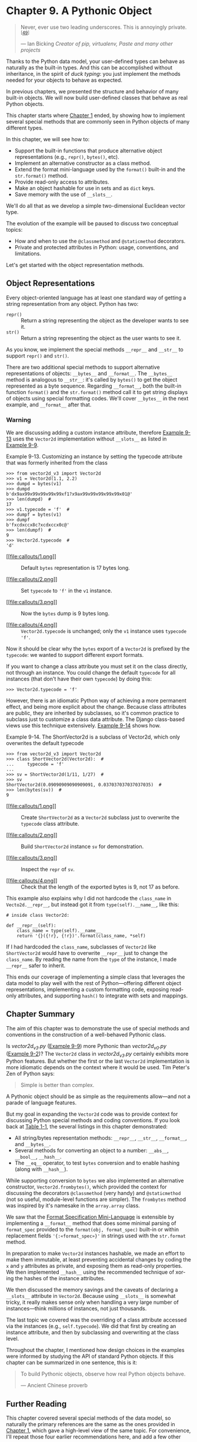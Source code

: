 * Chapter 9. A Pythonic Object

#+BEGIN_QUOTE
  Never, ever use two leading underscores. This is annoyingly private.^{[[[#ftn.id626734][49]]]}

  --- Ian Bicking /Creator of pip, virtualenv, Paste and many other projects/

#+END_QUOTE

Thanks to the Python data model, your user-defined types can behave as naturally as the built-in types. And this can be accomplished without inheritance, in the spirit of /duck typing/: you just implement the methods needed for your objects to behave as expected.

In previous chapters, we presented the structure and behavior of many built-in objects. We will now build user-defined classes that behave as real Python objects.

This chapter starts where [[file:ch01.html][Chapter 1]] ended, by showing how to implement several special methods that are commonly seen in Python objects of many different types.

In this chapter, we will see how to:

- Support the built-in functions that produce alternative object representations (e.g., =repr()=, =bytes()=, etc).
- Implement an alternative constructor as a class method.
- Extend the format mini-language used by the =format()= built-in and the =str.format()= method.
- Provide read-only access to attributes.
- Make an object hashable for use in sets and as =dict= keys.
- Save memory with the use of =__slots__=.

We'll do all that as we develop a simple two-dimensional Euclidean vector type.

The evolution of the example will be paused to discuss two conceptual topics:

- How and when to use the =@classmethod= and =@staticmethod= decorators.
- Private and protected attributes in Python: usage, conventions, and limitations.

Let's get started with the object representation methods.

** Object Representations


Every object-oriented language has at least one standard way of getting a string representation from any object. Python has two:

-  =repr()=  :: Return a string representing the object as the developer wants to see it.
-  =str()=  :: Return a string representing the object as the user wants to see it.

As you know, we implement the special methods =__repr__= and =__str__= to support =repr()= and =str()=.

There are two additional special methods to support alternative representations of objects: =__bytes__= and =__format__=. The =__bytes__= method is analogous to =__str__=: it's called by =bytes()= to get the object represented as a byte sequence. Regarding =__format__=, both the built-in function =format()= and the =str.format()= method call it to get string displays of objects using special formatting codes. We'll cover =__bytes__= in the next example, and =__format__= after that.

*** Warning


We are discussing adding a custom instance attribute, therefore [[file:ch09.html#typecode_instance_demo][Example 9-13]] uses the =Vector2d= implementation without =__slots__= as listed in [[file:ch09.html#ex_vector2d_v3_full][Example 9-9]].



Example 9-13. Customizing an instance by setting the typecode attribute that was formerly inherited from the class

#+BEGIN_EXAMPLE
    >>> from vector2d_v3 import Vector2d
    >>> v1 = Vector2d(1.1, 2.2)
    >>> dumpd = bytes(v1)
    >>> dumpd
    b'dx9ax99x99x99x99x99xf1?x9ax99x99x99x99x99x01@'
    >>> len(dumpd)  # 
    17
    >>> v1.typecode = 'f'  # 
    >>> dumpf = bytes(v1)
    >>> dumpf
    b'fxcdxccx8c?xcdxccx0c@'
    >>> len(dumpf)  # 
    9
    >>> Vector2d.typecode  # 
    'd'
#+END_EXAMPLE

- [[#CO107-1][[[file:callouts/1.png]]]]  :: Default =bytes= representation is 17 bytes long.

- [[#CO107-2][[[file:callouts/2.png]]]]  :: Set =typecode= to ='f'= in the =v1= instance.

- [[#CO107-3][[[file:callouts/3.png]]]]  :: Now the =bytes= dump is 9 bytes long.

- [[#CO107-4][[[file:callouts/4.png]]]]  :: =Vector2d.typecode= is unchanged; only the =v1= instance uses =typecode= ='f'=.

Now it should be clear why the =bytes= export of a =Vector2d= is prefixed by the =typecode=: we wanted to support different export formats.

If you want to change a class attribute you must set it on the class directly, not through an instance. You could change the default =typecode= for all instances (that don't have their own =typecode=) by doing this:

#+BEGIN_EXAMPLE
    >>> Vector2d.typecode = 'f'
#+END_EXAMPLE

However, there is an idiomatic Python way of achieving a more permanent effect, and being more explicit about the change. Because class attributes are public, they are inherited by subclasses, so it's common practice to subclass just to customize a class data attribute. The Django class-based views use this technique extensively. [[file:ch09.html#typecode_subclass_demo][Example 9-14]] shows how.



Example 9-14. The ShortVector2d is a subclass of Vector2d, which only overwrites the default typecode

#+BEGIN_EXAMPLE
    >>> from vector2d_v3 import Vector2d
    >>> class ShortVector2d(Vector2d):  # 
    ...     typecode = 'f'
    ...
    >>> sv = ShortVector2d(1/11, 1/27)  # 
    >>> sv
    ShortVector2d(0.09090909090909091, 0.037037037037037035)  # 
    >>> len(bytes(sv))  # 
    9
#+END_EXAMPLE

- [[#CO108-1][[[file:callouts/1.png]]]]  :: Create =ShortVector2d= as a =Vector2d= subclass just to overwrite the =typecode= class attribute.

- [[#CO108-2][[[file:callouts/2.png]]]]  :: Build =ShortVector2d= instance =sv= for demonstration.

- [[#CO108-3][[[file:callouts/3.png]]]]  :: Inspect the =repr= of =sv=.

- [[#CO108-4][[[file:callouts/4.png]]]]  :: Check that the length of the exported bytes is 9, not 17 as before.

This example also explains why I did not hardcode the =class_name= in =Vecto2d.__repr__=, but instead got it from =type(self).__name__=, like this:

#+BEGIN_EXAMPLE
        # inside class Vector2d:

        def __repr__(self):
            class_name = type(self).__name__
            return '{}({!r}, {!r})'.format(class_name, *self)
#+END_EXAMPLE

If I had hardcoded the =class_name=, subclasses of =Vector2d= like =ShortVector2d= would have to overwrite =__repr__= just to change the =class_name=. By reading the name from the =type= of the instance, I made =__repr__= safer to inherit.

This ends our coverage of implementing a simple class that leverages the data model to play well with the rest of Python---offering different object representations, implementing a custom formatting code, exposing read-only attributes, and supporting =hash()= to integrate with sets and mappings.

** Chapter Summary


The aim of this chapter was to demonstrate the use of special methods and conventions in the construction of a well-behaved Pythonic class.

Is /vector2d_v3.py/ ([[file:ch09.html#ex_vector2d_v3_full][Example 9-9]]) more Pythonic than /vector2d_v0.py/ ([[file:ch09.html#ex_vector2d_v0][Example 9-2]])? The =Vector2d= class in /vector2d_v3.py/ certainly exhibits more Python features. But whether the first or the last =Vector2d= implementation is more idiomatic depends on the context where it would be used. Tim Peter's Zen of Python says:

#+BEGIN_QUOTE
  Simple is better than complex.
#+END_QUOTE

A Pythonic object should be as simple as the requirements allow---and not a parade of language features.

But my goal in expanding the =Vector2d= code was to provide context for discussing Python special methods and coding conventions. If you look back at [[file:ch01.html#special_names_tbl][Table 1-1]], the several listings in this chapter demonstrated:

- All string/bytes representation methods: =__repr__=, =__str__=, =__format__=, and =__bytes__=.
- Several methods for converting an object to a number: =__abs__=, =__bool__=, =__hash__=.
- The =__eq__= operator, to test =bytes= conversion and to enable hashing (along with =__hash__=).

While supporting conversion to =bytes= we also implemented an alternative constructor, =Vector2d.frombytes()=, which provided the context for discussing the decorators =@classmethod= (very handy) and =@staticmethod= (not so useful, module-level functions are simpler). The =frombytes= method was inspired by it's namesake in the =array.array= class.

We saw that the [[https://docs.python.org/3/library/string.html#formatspec][Format Specification Mini-Language]] is extensible by implementing a =__format__= method that does some minimal parsing of =format_spec= provided to the =format(obj, format_spec)= built-in or within replacement fields ='{:«format_spec»}'= in strings used with the =str.format= method.

In preparation to make =Vector2d= instances hashable, we made an effort to make them immutable, at least preventing accidental changes by coding the =x= and =y= attributes as private, and exposing them as read-only properties. We then implemented =__hash__= using the recommended technique of xor-ing the hashes of the instance attributes.

We then discussed the memory savings and the caveats of declaring a =__slots__= attribute in =Vector2d=. Because using =__slots__= is somewhat tricky, it really makes sense only when handling a very large number of instances---think millions of instances, not just thousands.

The last topic we covered was the overriding of a class attribute accessed via the instances (e.g., =self.typecode=). We did that first by creating an instance attribute, and then by subclassing and overwriting at the class level.

Throughout the chapter, I mentioned how design choices in the examples were informed by studying the API of standard Python objects. If this chapter can be summarized in one sentence, this is it:

#+BEGIN_QUOTE
  To build Pythonic objects, observe how real Python objects behave.

  --- Ancient Chinese proverb

#+END_QUOTE

** Further Reading


This chapter covered several special methods of the data model, so naturally the primary references are the same as the ones provided in [[file:ch01.html][Chapter 1]], which gave a high-level view of the same topic. For convenience, I'll repeat those four earlier recommendations here, and add a few other ones:

-  [[http://bit.ly/1GsZwss][“Data Model” chapter]] of The Python Language Reference  :: Most of the methods we used in this chapter are documented in [[http://bit.ly/1Vma6b2][“3.3.1. Basic customization”]].
-  /[[http://shop.oreilly.com/product/9780596100469.do][Python in a Nutshell, 2nd Edition]]/, by Alex Martelli  :: Excellent coverage of the data model, even if only Python 2.5 is covered (in the second edition). The fundamental concepts are all the same and most of the Data Model APIs haven't changed at all since Python 2.2, when built-in types and user-defined classes became more compatible.
-  /[[http://shop.oreilly.com/product/0636920027072.do][Python Cookbook, 3rd Edition]]/, by David Beazley and Brian K. Jones  :: Very modern coding practices demonstrated through recipes. Chapter 8, “Classes and Objects” in particular has several solutions related to discussions in this chapter.
-  /Python Essential Reference, 4th Edition/, by David Beazley  :: Covers the data model in detail in the context of Python 2.6 and Python 3.

In this chapter, we covered every special method related to object representation, except =__index__=. It's used to coerce an object to an integer index in the specific context of sequence slicing, and was created to solve a need in NumPy. In practice, you and I are not likely to need to implement =__index__= unless we decide to write a new numeric data type, and we want it to be usable as arguments to =__getitem__=. If you are curious about it, A.M. Kuchling's [[https://docs.python.org/2.5/whatsnew/pep-357.html][What's New in Python 2.5]] has a short explanation, and [[https://www.python.org/dev/peps/pep-0357/][PEP 357 --- Allowing Any Object to be Used for Slicing]] details the need for =__index__=, from the perspective of an implementor of a C-extension, Travis Oliphant, the lead author of NumPy.

An early realization of the need for distinct string representations for objects appeared in Smalltalk. The 1996 article [[http://bit.ly/1IIKX6t][“How to Display an Object as a String: printString and displayString”]] by Bobby Woolf discusses the implementation of the =printString= and =displayString= methods in that language. From that article, I borrowed the pithy descriptions “the way the developer wants to see it” and “the way the user wants to see it” when defining =repr()= and =str()= in [[file:ch09.html#object_repr_sec][Object Representations]].



Soapbox

*Properties Help Reduce Upfront Costs*

In the initial versions of =Vector2d=, the =x= and =y= attributes were public, as are all Python instance and class attributes by default. Naturally, users of vectors need to be able to access its components. Although our vectors are iterable and can be unpacked into a pair of variables, it's also desirable to be able to write =my_vector.x= and =my_vector.y= to get each component.

When we felt the need to avoid accidental updates to the =x= and =y= attributes, we implemented properties, but nothing changed elsewhere in the code and in the public interface of =Vector2d=, as verified by the doctests. We are still able to access =my_vector.x= and =my_vector.y=.

This shows that we can always start our classes in the simplest possible way, with public attributes, because when (or if) we later need to impose more control with getters and setters, these can be implemented through properties without changing any of the code that already interacts with our objects through the names (e.g., =x= and =y=) that were initially simple public attributes.

This approach is the opposite of that encouraged by the Java language: a Java programmer cannot start with simple public attributes and only later, if needed, implement properties, because they don't exist in the language. Therefore, writing getters and setters is the norm in Java---even when those methods do nothing useful---because the API cannot evolve from simple public attributes to getters and setters without breaking all code that uses those attributes.

In addition, as our technical reviewer Alex Martelli points out, typing getter/setter calls everywhere is goofy. You have to write stuff like:

#+BEGIN_EXAMPLE
    ---
    >>> my_object.set_foo(my_object.get_foo() + 1)
    ---
#+END_EXAMPLE

Just to do this:

#+BEGIN_EXAMPLE
    ---
    >>> my_object.foo += 1
    ---
#+END_EXAMPLE

Ward Cunningham, inventor of the wiki and an Extreme Programming pioneer, recommends asking “What's the simplest thing that could possibly work?” The idea is to focus on the goal.^{[[[#ftn.id923698][59]]]} Implementing setters and getters up front is a distraction from the goal. In Python, we can simply use public attributes knowing we can change them to properties later, if the need arises.

*Safety Versus Security in Private Attributes*

#+BEGIN_QUOTE
  Perl doesn't have an infatuation with enforced privacy. It would prefer that you stayed out of its living room because you weren't invited, not because it has a shotgun.

  --- Larry Wall /Creator of Perl/

#+END_QUOTE

Python and Perl are polar opposites in many regards, but Larry and Guido seem to agree on object privacy.

Having taught Python to many Java programmers over the years, I've found a lot of them put too much faith in the privacy guarantees that Java offers. As it turns out, the Java =private= and =protected= modifiers normally provide protection against accidents only (i.e., safety). They can only guarantee security against malicious intent if the application is deployed with a security manager, and that seldom happens in practice, even in corporate settings.

To prove my point, I like to show this Java class ([[file:ch09.html#ex_java_confidential_class][Example 9-15]]).



Example 9-15. Confidential.java: a Java class with a private field named secret

#+BEGIN_EXAMPLE
    public class Confidential {

        private String secret = "";

        public Confidential(String text) {
            secret = text.toUpperCase();
        }
    }
#+END_EXAMPLE

In [[file:ch09.html#ex_java_confidential_class][Example 9-15]], I store the =text= in the =secret= field after converting it to uppercase, just to make it obvious that whatever is in that field will be in all caps.

The actual demonstration consists of running /expose.py/ with Jython. That script uses introspection (“reflection” in Java parlance) to get the value of a private field. The code is in [[file:ch09.html#ex_expose_py][Example 9-16]].



Example 9-16. expose.py: Jython code to read the content of a private field in another class

#+BEGIN_EXAMPLE
    import Confidential

    message = Confidential('top secret text')
    secret_field = Confidential.getDeclaredField('secret')
    secret_field.setAccessible(True)  # break the lock!
    print 'message.secret =', secret_field.get(message)
#+END_EXAMPLE

If you run [[file:ch09.html#ex_expose_py][Example 9-16]], this is what you get:

#+BEGIN_EXAMPLE
    $ jython expose.py
    message.secret = TOP SECRET TEXT
#+END_EXAMPLE

The string ='TOP SECRET TEXT'= was read from the =secret= private field of the =Confidential= class.

There is no black magic here: /expose.py/ uses the Java reflection API to get a reference to the private field named ='secret'=, and then calls ='secret_field.setAccessible(True)'= to make it readable. The same thing can be done with Java code, of course (but it takes more than three times as many lines to do it; see the file /Expose.java/ in the [[https://github.com/fluentpython/example-code][/Fluent Python/ code repository]]).

The crucial call =.setAccessible(True)= will fail only if the Jython script or the Java main program (e.g., =Expose.class=) is running under the supervision of a [[http://bit.ly/1IIMdqd][SecurityManager]]. But in the real world, Java applications are rarely deployed with a SecurityManager---except for Java applets (remember those?).

My point is: in Java too, access control modifiers are mostly about safety and not security, at least in practice. So relax and enjoy the power Python gives you. Use it responsibly.



--------------


^{[[[#id626734][49]]]} From the [[http://pythonpaste.org/StyleGuide.html][Paste Style Guide]].


^{[[[#id713703][50]]]} I used =eval= to clone the object here just to make a point about =repr=; to clone an instance, the =copy.copy= function is safer and faster.


^{[[[#id800684][51]]]} This line could also be written as =yield self.x; yield.self.y=. I have a lot more to say about the =__iter__= special method, generator expressions, and the =yield= keyword in [[file:ch14.html][Chapter 14]].


^{[[[#id1006766][52]]]} We had a brief introduction to =memoryview=, explaining its =.cast= method in [[file:ch02.html#memoryview_sec][Memory Views]].


^{[[[#id685029][53]]]} Leonardo Rochael, one of the technical reviewers of this book disagrees with my low opinion of =staticmethod=, and recommends the blog post [[http://bit.ly/1FSFTW6][“The Definitive Guide on How to Use Static, Class or Abstract Methods in Python”]] by Julien Danjou as a counter-argument. Danjou's post is very good; I do recommend it. But it wasn't enough to change my mind about =staticmethod=. You'll have to decide for yourself.


^{[[[#id911094][54]]]} This is not how Ian Bicking would do it; recall the quote at the start of the chapter. The pros and cons of private attributes are the subject of the upcoming [[file:ch09.html#private_protected_sec][Private and “Protected” Attributes in Python]].


^{[[[#id877038][55]]]} From the [[http://pythonpaste.org/StyleGuide.html][Paste Style Guide]].


^{[[[#id493754][56]]]} In modules, a single =_= in front of a top-level name does have an effect: if you write =from mymod import *= the names with a =_= prefix are not imported from =mymod=. However, you can still write =from mymod import _privatefunc=. This is explained in the [[http://bit.ly/1Gt95rp][Python Tutorial, section 6.1. More on Modules]].


^{[[[#id514392][57]]]} One example is in the [[http://bit.ly/1Gt9cDg][gettext module docs]].


^{[[[#id898908][58]]]} If this state of affairs depresses you, and makes you wish Python was more like Java in this regard, don't read my discussion of the relative strength of the Java =private= modifier in [[file:ch09.html#pythonic_soapbox][Soapbox]].


^{[[[#id923698][59]]]} See [[http://www.artima.com/intv/simplest3.html][“Simplest Thing that Could Possibly Work: A Conversation with Ward Cunningham, Part V”]].


one of the technical reviewers of this book disagrees with my low opinion of =staticmethod=, and recommends the blog post [[http://bit.ly/1FSFTW6][“The Definitive Guide on How to Use Static, Class or Abstract Methods in Python”]] by Julien Danjou as a counter-argument. Danjou's post is very good; I do recommend it. But it wasn't enough to change my mind about =staticmethod=. You'll have to decide for yourself.


^{[[[#id911094][54]]]} This is not how Ian Bicking would do it; recall the quote at the start of the chapter. The pros and cons of private attributes are the subject of the upcoming [[file:ch09.html#private_protected_sec][Private and “Protected” Attributes in Python]].


^{[[[#id877038][55]]]} From the [[http://pythonpaste.org/StyleGuide.html][Paste Style Guide]].


^{[[[#id493754][56]]]} In modules, a single =_= in front of a top-level name does have an effect: if you write =from mymod import *= the names with a =_= prefix are not imported from =mymod=. However, you can still write =from mymod import _privatefunc=. This is explained in the [[http://bit.ly/1Gt95rp][Python Tutorial, section 6.1. More on Modules]].


^{[[[#id514392][57]]]} One example is in the [[http://bit.ly/1Gt9cDg][gettext module docs]].


^{[[[#id898908][58]]]} If this state of affairs depresses you, and makes you wish Python was more like Java in this regard, don't read my discussion of the relative strength of the Java =private= modifier in [[file:ch09.html#pythonic_soapbox][Soapbox]].


^{[[[#id923698][59]]]} See [[http://www.artima.com/intv/simplest3.html][“Simplest Thing that Could Possibly Work: A Conversation with Ward Cunningham, Part V”]].


“Simplest Thing that Could Possibly Work: A Conversation with Ward Cunningham, Part V”]].


 the code to suggest that changing a =Vector2d= is forbidden. This is the behavior we want:

#+BEGIN_EXAMPLE
    >>> v1.x, v1.y
    (3.0, 4.0)
    >>> v1.x = 7
    Traceback (most recent call last):
      ...
    AttributeError: can't set attribute
#+END_EXAMPLE

We'll do that by making the =x= and =y= components read-only properties in [[file:ch09.html#ex_vector2d_v3][Example 9-7]].



Example 9-7. vector2d_v3.py: only the changes needed to make Vector2d immutable are shown here; see full listing in [[file:ch09.html#ex_vector2d_v3_full][Example 9-9]]

#+BEGIN_EXAMPLE
    class Vector2d:
        typecode = 'd'

        def __init__(self, x, y):
            self.__x = float(x)   
            self.__y = float(y)

        @property   
        def x(self):   
            return self.__x   

        @property   
        def y(self):
            return self.__y

        def __iter__(self):
            return (i for i in (self.x, self.y))   

        # remaining methods follow (omitted in book listing)
#+END_EXAMPLE

- [[#CO106-1][[[file:callouts/1.png]]]]  :: Use exactly two leading underscores (with zero or one trailing underscore) to make an attribute private.^{[[[#ftn.id911094][54]]]}

- [[#CO106-2][[[file:callouts/2.png]]]]  :: The =@property= decorator marks the getter method of a property.

- [[#CO106-3][[[file:callouts/3.png]]]]  :: The getter method is named after the public property it exposes: =x=.

- [[#CO106-4][[[file:callouts/4.png]]]]  :: Just return =self.__x=.

- [[#CO106-5][[[file:callouts/5.png]]]]  :: Repeat same formula for =y= property.

- [[#CO106-6][[[file:callouts/6.png]]]]  :: Every method that just reads the =x=, =y= components can stay as they were, reading the public properties via =self.x= and =self.y= instead of the private attribute, so this listing omits the rest of the code for the class.

*** Note
    :PROPERTIES:
    :CUSTOM_ID: note-1
    :CLASS: title
    :END:

=Vector.x= and =Vector.y= are examples of read-only properties. Read/write properties will be covered in [[file:ch19.html][Chapter 19]], where we dive deeper into the =@property=.

Now that our vectors are reasonably immutable, we can implement the =__hash__= method. It should return an =int= and ideally take into account the hashes of the object attributes that are also used in the =__eq__= method, because objects that compare equal should have the same hash. The =__hash__= special method [[https://docs.python.org/3/reference/datamodel.html][documentation]] suggests using the bitwise XOR operator (=^=) to mix the hashes of the components, so that's what we do. The code for our =Vector2d.__hash__= method is really simple, as shown in [[file:ch09.html#ex_vector2d_v3_hash][Example 9-8]].



Example 9-8. vector2d_v3.py: implementation of /hash/

#+BEGIN_EXAMPLE
        # inside class Vector2d:

        def __hash__(self):
            return hash(self.x) ^ hash(self.y)
#+END_EXAMPLE

With the addition of the =__hash__= method, we now have hashable vectors:

#+BEGIN_EXAMPLE
    >>> v1 = Vector2d(3, 4)
    >>> v2 = Vector2d(3.1, 4.2)
    >>> hash(v1), hash(v2)
    (7, 384307168202284039)
    >>> set([v1, v2])
    {Vector2d(3.1, 4.2), Vector2d(3.0, 4.0)}
#+END_EXAMPLE

*** Tip
    :PROPERTIES:
    :CUSTOM_ID: tip-2
    :CLASS: title
    :END:

It's not strictly necessary to implement properties or otherwise protect the instance attributes to create a hashable type. Implementing =__hash__= and =__eq__= correctly is all it takes. But the hash value of an instance is never supposed to change, so this provides an excellent opportunity to talk about read-only properties.

If you are creating a type that has a sensible scalar numeric value, you may also implement the =__int__= and =__float__= methods, invoked by the =int()= and =float()= constructors---which are used for type coercion in some contexts. There's also a =__complex__= method to support the =complex()= built-in constructor. Perhaps =Vector2d= should provide =__complex__=, but I'll leave that as an exercise for you.

We have been working on =Vector2d= for a while, showing just snippets, so [[file:ch09.html#ex_vector2d_v3_full][Example 9-9]] is a consolidated, full listing of /vector2d_v3.py/, including all the doctests I used when developing it.



Example 9-9. vector2d_v3.py: the full monty

#+BEGIN_EXAMPLE
    """
    A two-dimensional vector class

        >>> v1 = Vector2d(3, 4)
        >>> print(v1.x, v1.y)
        3.0 4.0
        >>> x, y = v1
        >>> x, y
        (3.0, 4.0)
        >>> v1
        Vector2d(3.0, 4.0)
        >>> v1_clone = eval(repr(v1))
        >>> v1 == v1_clone
        True
        >>> print(v1)
        (3.0, 4.0)
        >>> octets = bytes(v1)
        >>> octets
        b'dx00x00x00x00x00x00x08@x00x00x00x00x00x00x10@'
        >>> abs(v1)
        5.0
        >>> bool(v1), bool(Vector2d(0, 0))
        (True, False)


    Test of ``.frombytes()`` class method:

        >>> v1_clone = Vector2d.frombytes(bytes(v1))
        >>> v1_clone
        Vector2d(3.0, 4.0)
        >>> v1 == v1_clone
        True


    Tests of ``format()`` with Cartesian coordinates:

        >>> format(v1)
        '(3.0, 4.0)'
        >>> format(v1, '.2f')
        '(3.00, 4.00)'
        >>> format(v1, '.3e')
        '(3.000e+00, 4.000e+00)'


    Tests of the ``angle`` method::

        >>> Vector2d(0, 0).angle()
        0.0
        >>> Vector2d(1, 0).angle()
        0.0
        >>> epsilon = 10**-8
        >>> abs(Vector2d(0, 1).angle() - math.pi/2) < epsilon
        True
        >>> abs(Vector2d(1, 1).angle() - math.pi/4) < epsilon
        True


    Tests of ``format()`` with polar coordinates:

        >>> format(Vector2d(1, 1), 'p')  # doctest:+ELLIPSIS
        '<1.414213..., 0.785398...>'
        >>> format(Vector2d(1, 1), '.3ep')
        '<1.414e+00, 7.854e-01>'
        >>> format(Vector2d(1, 1), '0.5fp')
        '<1.41421, 0.78540>'


    Tests of `x` and `y` read-only properties:

        >>> v1.x, v1.y
        (3.0, 4.0)
        >>> v1.x = 123
        Traceback (most recent call last):
          ...
        AttributeError: can't set attribute


    Tests of hashing:

        >>> v1 = Vector2d(3, 4)
        >>> v2 = Vector2d(3.1, 4.2)
        >>> hash(v1), hash(v2)
        (7, 384307168202284039)
        >>> len(set([v1, v2]))
        2

    """

    from array import array
    import math

    class Vector2d:
        typecode = 'd'

        def __init__(self, x, y):
            self.__x = float(x)
            self.__y = float(y)

        @property
        def x(self):
            return self.__x

        @property
        def y(self):
            return self.__y

        def __iter__(self):
            return (i for i in (self.x, self.y))

        def __repr__(self):
            class_name = type(self).__name__
            return '{}({!r}, {!r})'.format(class_name, *self)

        def __str__(self):
            return str(tuple(self))

        def __bytes__(self):
            return (bytes([ord(self.typecode)]) +
                    bytes(array(self.typecode, self)))

        def __eq__(self, other):
            return tuple(self) == tuple(other)

        def __hash__(self):
            return hash(self.x) ^ hash(self.y)

        def __abs__(self):
            return math.hypot(self.x, self.y)

        def __bool__(self):
            return bool(abs(self))

        def angle(self):
            return math.atan2(self.y, self.x)

        def __format__(self, fmt_spec=''):
            if fmt_spec.endswith('p'):
                fmt_spec = fmt_spec[:-1]
                coords = (abs(self), self.angle())
                outer_fmt = '<{}, {}>'
            else:
                coords = self
                outer_fmt = '({}, {})'
            components = (format(c, fmt_spec) for c in coords)
            return outer_fmt.format(*components)

        @classmethod
        def frombytes(cls, octets):
            typecode = chr(octets[0])
            memv = memoryview(octets[1:]).cast(typecode)
            return cls(*memv)
#+END_EXAMPLE

To recap, in this and the previous sections, we saw some essential special methods that you may want to implement to have a full-fledged object. Of course, it is a bad idea to implement all of these methods if your application has no real use for them. Customers don't care if your objects are “Pythonic” or not.

As coded in [[file:ch09.html#ex_vector2d_v3_full][Example 9-9]], =Vector2d= is a didactic example with a laundry list of special methods related to object representation, not a template for every user-defined class.

In the next section, we'll take a break from =Vector2d= to discuss the design and drawbacks of the private attribute mechanism in Python---the double-underscore prefix in =self.__x=.

** Private and “Protected” Attributes in Python


In Python, there is no way to create private variables like there is with the =private= modifier in Java. What we have in Python is a simple mechanism to prevent accidental overwriting of a “private” attribute in a subclass.

Consider this scenario: someone wrote a class named =Dog= that uses a =mood= instance attribute internally, without exposing it. You need to subclass =Dog= as =Beagle=. If you create your own =mood= instance attribute without being aware of the name clash, you will clobber the =mood= attribute used by the methods inherited from =Dog=. This would be a pain to debug.

To prevent this, if you name an instance attribute in the form =__mood= (two leading underscores and zero or at most one trailing underscore), Python stores the name in the instance =__dict__= prefixed with a leading underscore and the class name, so in the =Dog= class, =__mood= becomes =_Dog__mood=, and in =Beagle= it's =_Beagle__mood=. This language feature goes by the lovely name of /name mangling/.

[[file:ch09.html#name_mangling_ex][Example 9-10]] shows the result in the =Vector2d= class from [[file:ch09.html#ex_vector2d_v3][Example 9-7]].



Example 9-10. Private attribute names are “mangled” by prefixing the _ and the class name

#+BEGIN_EXAMPLE
    >>> v1 = Vector2d(3, 4)
    >>> v1.__dict__
    {'_Vector2d__y': 4.0, '_Vector2d__x': 3.0}
    >>> v1._Vector2d__x
    3.0
#+END_EXAMPLE

Name mangling is about safety, not security: it's designed to prevent accidental access and not intentional wrongdoing ([[file:ch09.html#safety_fig][Figure 9-1]] illustrates another safety device).



[[file:images/flup_0901.png.jpg]]

Figure 9-1. A cover on a switch is a /safety/ device, not a /security/ one: it prevents accidental activation, not malicious use

Anyone who knows how private names are mangled can read the private attribute directly, as the last line of [[file:ch09.html#name_mangling_ex][Example 9-10]] shows---that's actually useful for debugging and serialization. They can also directly assign a value to a private component of a =Vector2d= by simply writing =v1._Vector__x = 7=. But if you are doing that in production code, you can't complain if something blows up.

The name mangling functionality is not loved by all Pythonistas, and neither is the skewed look of names written as =self.__x=. Some prefer to avoid this syntax and use just one underscore prefix to “protect” attributes by convention (e.g., =self._x=). Critics of the automatic double-underscore mangling suggest that concerns about accidental attribute clobbering should be addressed by naming conventions. This is the full quote from the prolific Ian Bicking, cited at the beginning of this chapter:

#+BEGIN_QUOTE
  Never, ever use two leading underscores. This is annoyingly private. If name clashes are a concern, use explicit name mangling instead (e.g., =_MyThing_blahblah=). This is essentially the same thing as double-underscore, only it's transparent where double underscore obscures.^{[[[#ftn.id877038][55]]]}
#+END_QUOTE

The single underscore prefix has no special meaning to the Python interpreter when used in attribute names, but it's a very strong convention among Python programmers that you should not access such attributes from outside the class.^{[[[#ftn.id493754][56]]]} It's easy to respect the privacy of an object that marks its attributes with a single =_=, just as it's easy respect the convention that variables in =ALL_CAPS= should be treated as constants.

Attributes with a single =_= prefix are called “protected” in some corners of the Python documentation.^{[[[#ftn.id514392][57]]]} The practice of “protecting” attributes by convention with the form =self._x= is widespread, but calling that a “protected” attribute is not so common. Some even call that a “private” attribute.

To conclude: the =Vector2d= components are “private” and our =Vector2d= instances are “immutable”---with scare quotes---because there is no way to make them really private and immutable.^{[[[#ftn.id898908][58]]]}

We'll now come back to our =Vector2d= class. In this final section, we cover a special attribute (not a method) that affects the internal storage of an object, with potentially huge impact on the use of memory but little effect on its public interface: =__slots__=.

** Saving Space with the __slots__ Class Attribute


By default, Python stores instance attributes in a per-instance =dict= named =__dict__=. As we saw in [[file:ch03.html#consequences-dict-internals][Practical Consequences of How dict Works]], dictionaries have a significant memory overhead because of the underlying hash table used to provide fast access. If you are dealing with millions of instances with few attributes, the =__slots__= class attribute can save a lot of memory, by letting the interpreter store the instance attributes in a =tuple= instead of a =dict=.

*** Warning
    :PROPERTIES:
    :CUSTOM_ID: warning-2
    :CLASS: title
    :END:

A =__slots__= attribute inherited from a superclass has no effect. Python only takes into account =__slots__= attributes defined in each class individually.

To define =__slots__=, you create a class attribute with that name and assign it an iterable of =str= with identifiers for the instance attributes. I like to use a =tuple= for that, because it conveys the message that the =__slots__= definition cannot change. See [[file:ch09.html#ex_vector2d_v3_slots][Example 9-11]].



Example 9-11. vector2d_v3_slots.py: the /slots/ attribute is the only addition to Vector2d

#+BEGIN_EXAMPLE
    class Vector2d:
        __slots__ = ('__x', '__y')

        typecode = 'd'

        # methods follow (omitted in book listing)
#+END_EXAMPLE

By defining =__slots__= in the class, you are telling the interpreter: “These are all the instance attributes in this class.” Python then stores them in a tuple-like structure in each instance, avoiding the memory overhead of the per-instance =__dict__=. This can make a huge difference in memory usage if your have millions of instances active at the same time.

*** Tip
    :PROPERTIES:
    :CUSTOM_ID: tip-3
    :CLASS: title
    :END:

If you are handling millions of objects with numeric data, you should really be using NumPy arrays (see [[file:ch02.html#numpy_sec][NumPy and SciPy]]), which are not only memory-efficient but have highly optimized functions for numeric processing, many of which operate on the entire array at once. I designed the =Vector2d= class just to provide context when discussing special methods, because I try to avoid vague =foo= and =bar= examples when I can.

[[file:ch09.html#mem_test_demo][Example 9-12]] shows two runs of a script that simply builds a =list=, using a list comprehension, with 10,000,000 instances of =Vector2d=. The /mem_test.py/ script takes the name of a module with a =Vector2d= class variant as command-line argument. In the first run, I am using =vector2d_v3.Vector2d= (from [[file:ch09.html#ex_vector2d_v3][Example 9-7]]); in the second run, the =__slots__= version of =vector2d_v3_slots.Vector2d= is used.



Example 9-12. mem_test.py creates 10 million Vector2d instances using the class defined in the named module (e.g., vector2d_v3.py)

#+BEGIN_EXAMPLE
    $ time python3 mem_test.py vector2d_v3.py
    Selected Vector2d type: vector2d_v3.Vector2d
    Creating 10,000,000 Vector2d instances
    Initial RAM usage:      5,623,808
      Final RAM usage:  1,558,482,944

    real  0m16.721s
    user  0m15.568s
    sys 0m1.149s
    $ time python3 mem_test.py vector2d_v3_slots.py
    Selected Vector2d type: vector2d_v3_slots.Vector2d
    Creating 10,000,000 Vector2d instances
    Initial RAM usage:      5,718,016
      Final RAM usage:    655,466,496

    real  0m13.605s
    user  0m13.163s
    sys 0m0.434s
#+END_EXAMPLE

As [[file:ch09.html#mem_test_demo][Example 9-12]] reveals, the RAM footprint of the script grows to 1.5 GB when instance =__dict__= is used in each of the 10 million =Vector2d= instances, but that is reduced to 655 MB when =Vector2d= has a =__slots__= attribute. The =__slots__= version is also faster. The /mem_test.py/ script in this test basically deals with loading a module, checking memory usage, and formatting results. The code is not really relevant here so it's in [[file:apa.html][Appendix A]], [[file:apa.html#support_memtest][Example A-4]].

*** Warning
    :PROPERTIES:
    :CUSTOM_ID: warning-3
    :CLASS: title
    :END:

When =__slots__= is specified in a class, its instances will not be allowed to have any other attributes apart from those named in =__slots__=. This is really a side effect, and not the reason why =__slots__= exists. It's considered bad form to use =__slots__= just to prevent users of your class from creating new attributes in the instances if they want to. =__slots__= should used for optimization, not for programmer restraint.

It may be possible, however, to “save memory and eat it too”: if you add the ='__dict__'= name to the =__slots__= list, your instances will keep attributes named in =__slots__= in the per-instance tuple, but will also support dynamically created attributes, which will be stored in the usual =__dict__=. Of course, having ='__dict__'= in =__slots__= may entirely defeat its purpose, depending on the number of static and dynamic attributes in each instance and how they are used. Careless optimization is even worse than premature optimization.

There is another special per-instance attribute that you may want to keep: the =__weakref__= attribute is necessary for an object to support weak references (covered in [[file:ch08.html#weakref_sec][Weak References]]). That attribute is present by default in instances of user-defined classes. However, if the class defines =__slots__=, and you need the instances to be targets of weak references, then you need to include ='__weakref__'= among the attributes named in =__slots__=.

To summarize, =__slots__= has some caveats and should not be abused just for the sake of limiting what attributes can be assigned by users. It is mostly useful when working with tabular data such as database records where the schema is fixed by definition and the datasets may be very large. However, if you do this kind of work often, you must check out not only [[http://www.numpy.org][NumPy]], but also [[http://pandas.pydata.org][the pandas data analysis library]], which can handle nonnumeric data and import/export to many different tabular data formats.

*** The Problems with __slots__
    :PROPERTIES:
    :CUSTOM_ID: problems_with_slots
    :CLASS: title
    :END:

To summarize, =__slots__= may provide significant memory savings if properly used, but there are a few caveats:

- You must remember to redeclare =__slots__= in each subclass, because the inherited attribute is ignored by the interpreter.
- Instances will only be able to have the attributes listed in =__slots__=, unless you include ='__dict__'= in =__slots__= (but doing so may negate the memory savings).
- Instances cannot be targets of weak references unless you remember to include ='__weakref__'= in =__slots__=.

If your program is not handling millions of instances, it's probably not worth the trouble of creating a somewhat unusual and tricky class whose instances may not accept dynamic attributes or may not support weak references. Like any optimization, =__slots__= should be used only if justified by a present need and when its benefit is proven by careful profiling.

The last topic in this chapter has to do with overriding a class attribute in instances and subclasses.

** Overriding Class Attributes


A distinctive feature of Python is how class attributes can be used as default values for instance attributes. In =Vector2d= there is the =typecode= class attribute. It's used twice in the =__bytes__= method, but we read it as =self.typecode= by design. Because =Vector2d= instances are created without a =typecode= attribute of their own, =self.typecode= will get the =Vector2d.typecode= class attribute by default.

But if you write to an instance attribute that does not exist, you create a new instance attribute---e.g., a =typecode= instance attribute---and the class attribute by the same name is untouched. However, from then on, whenever the code handling that instance reads =self.typecode=, the instance =typecode= will be retrieved, effectively shadowing the class attribute by the same name. This opens the possibility of customizing an individual instance with a different =typecode=.

The default =Vector2d.typecode= is ='d'=, meaning each vector component will be represented as an 8-byte double precision float when exporting to =bytes=. If we set the =typecode= of a =Vector2d= instance to ='f'= prior to exporting, each component will be exported as a 4-byte single precision float. [[file:ch09.html#typecode_instance_demo][Example 9-13]] demonstrates.

*** Warning
    :PROPERTIES:
    :CUSTOM_ID: warning-4
    :CLASS: title
    :END:

We are discussing adding a custom instance attribute, therefore [[file:ch09.html#typecode_instance_demo][Example 9-13]] uses the =Vector2d= implementation without =__slots__= as listed in [[file:ch09.html#ex_vector2d_v3_full][Example 9-9]].



Example 9-13. Customizing an instance by setting the typecode attribute that was formerly inherited from the class

#+BEGIN_EXAMPLE
    >>> from vector2d_v3 import Vector2d
    >>> v1 = Vector2d(1.1, 2.2)
    >>> dumpd = bytes(v1)
    >>> dumpd
    b'dx9ax99x99x99x99x99xf1?x9ax99x99x99x99x99x01@'
    >>> len(dumpd)  # 
    17
    >>> v1.typecode = 'f'  # 
    >>> dumpf = bytes(v1)
    >>> dumpf
    b'fxcdxccx8c?xcdxccx0c@'
    >>> len(dumpf)  # 
    9
    >>> Vector2d.typecode  # 
    'd'
#+END_EXAMPLE

- [[#CO107-1][[[file:callouts/1.png]]]]  :: Default =bytes= representation is 17 bytes long.

- [[#CO107-2][[[file:callouts/2.png]]]]  :: Set =typecode= to ='f'= in the =v1= instance.

- [[#CO107-3][[[file:callouts/3.png]]]]  :: Now the =bytes= dump is 9 bytes long.

- [[#CO107-4][[[file:callouts/4.png]]]]  :: =Vector2d.typecode= is unchanged; only the =v1= instance uses =typecode= ='f'=.

Now it should be clear why the =bytes= export of a =Vector2d= is prefixed by the =typecode=: we wanted to support different export formats.

If you want to change a class attribute you must set it on the class directly, not through an instance. You could change the default =typecode= for all instances (that don't have their own =typecode=) by doing this:

#+BEGIN_EXAMPLE
    >>> Vector2d.typecode = 'f'
#+END_EXAMPLE

However, there is an idiomatic Python way of achieving a more permanent effect, and being more explicit about the change. Because class attributes are public, they are inherited by subclasses, so it's common practice to subclass just to customize a class data attribute. The Django class-based views use this technique extensively. [[file:ch09.html#typecode_subclass_demo][Example 9-14]] shows how.



Example 9-14. The ShortVector2d is a subclass of Vector2d, which only overwrites the default typecode

#+BEGIN_EXAMPLE
    >>> from vector2d_v3 import Vector2d
    >>> class ShortVector2d(Vector2d):  # 
    ...     typecode = 'f'
    ...
    >>> sv = ShortVector2d(1/11, 1/27)  # 
    >>> sv
    ShortVector2d(0.09090909090909091, 0.037037037037037035)  # 
    >>> len(bytes(sv))  # 
    9
#+END_EXAMPLE

- [[#CO108-1][[[file:callouts/1.png]]]]  :: Create =ShortVector2d= as a =Vector2d= subclass just to overwrite the =typecode= class attribute.

- [[#CO108-2][[[file:callouts/2.png]]]]  :: Build =ShortVector2d= instance =sv= for demonstration.

- [[#CO108-3][[[file:callouts/3.png]]]]  :: Inspect the =repr= of =sv=.

- [[#CO108-4][[[file:callouts/4.png]]]]  :: Check that the length of the exported bytes is 9, not 17 as before.

This example also explains why I did not hardcode the =class_name= in =Vecto2d.__repr__=, but instead got it from =type(self).__name__=, like this:

#+BEGIN_EXAMPLE
        # inside class Vector2d:

        def __repr__(self):
            class_name = type(self).__name__
            return '{}({!r}, {!r})'.format(class_name, *self)
#+END_EXAMPLE

If I had hardcoded the =class_name=, subclasses of =Vector2d= like =ShortVector2d= would have to overwrite =__repr__= just to change the =class_name=. By reading the name from the =type= of the instance, I made =__repr__= safer to inherit.

This ends our coverage of implementing a simple class that leverages the data model to play well with the rest of Python---offering different object representations, implementing a custom formatting code, exposing read-only attributes, and supporting =hash()= to integrate with sets and mappings.

** Chapter Summary


The aim of this chapter was to demonstrate the use of special methods and conventions in the construction of a well-behaved Pythonic class.

Is /vector2d_v3.py/ ([[file:ch09.html#ex_vector2d_v3_full][Example 9-9]]) more Pythonic than /vector2d_v0.py/ ([[file:ch09.html#ex_vector2d_v0][Example 9-2]])? The =Vector2d= class in /vector2d_v3.py/ certainly exhibits more Python features. But whether the first or the last =Vector2d= implementation is more idiomatic depends on the context where it would be used. Tim Peter's Zen of Python says:

#+BEGIN_QUOTE
  Simple is better than complex.
#+END_QUOTE

A Pythonic object should be as simple as the requirements allow---and not a parade of language features.

But my goal in expanding the =Vector2d= code was to provide context for discussing Python special methods and coding conventions. If you look back at [[file:ch01.html#special_names_tbl][Table 1-1]], the several listings in this chapter demonstrated:

- All string/bytes representation methods: =__repr__=, =__str__=, =__format__=, and =__bytes__=.
- Several methods for converting an object to a number: =__abs__=, =__bool__=, =__hash__=.
- The =__eq__= operator, to test =bytes= conversion and to enable hashing (along with =__hash__=).

While supporting conversion to =bytes= we also implemented an alternative constructor, =Vector2d.frombytes()=, which provided the context for discussing the decorators =@classmethod= (very handy) and =@staticmethod= (not so useful, module-level functions are simpler). The =frombytes= method was inspired by it's namesake in the =array.array= class.

We saw that the [[https://docs.python.org/3/library/string.html#formatspec][Format Specification Mini-Language]] is extensible by implementing a =__format__= method that does some minimal parsing of =format_spec= provided to the =format(obj, format_spec)= built-in or within replacement fields ='{:«format_spec»}'= in strings used with the =str.format= method.

In preparation to make =Vector2d= instances hashable, we made an effort to make them immutable, at least preventing accidental changes by coding the =x= and =y= attributes as private, and exposing them as read-only properties. We then implemented =__hash__= using the recommended technique of xor-ing the hashes of the instance attributes.

We then discussed the memory savings and the caveats of declaring a =__slots__= attribute in =Vector2d=. Because using =__slots__= is somewhat tricky, it really makes sense only when handling a very large number of instances---think millions of instances, not just thousands.

The last topic we covered was the overriding of a class attribute accessed via the instances (e.g., =self.typecode=). We did that first by creating an instance attribute, and then by subclassing and overwriting at the class level.

Throughout the chapter, I mentioned how design choices in the examples were informed by studying the API of standard Python objects. If this chapter can be summarized in one sentence, this is it:

#+BEGIN_QUOTE
  To build Pythonic objects, observe how real Python objects behave.

  --- Ancient Chinese proverb

#+END_QUOTE

** Further Reading


This chapter covered several special methods of the data model, so naturally the primary references are the same as the ones provided in [[file:ch01.html][Chapter 1]], which gave a high-level view of the same topic. For convenience, I'll repeat those four earlier recommendations here, and add a few other ones:

-  [[http://bit.ly/1GsZwss][“Data Model” chapter]] of The Python Language Reference  :: Most of the methods we used in this chapter are documented in [[http://bit.ly/1Vma6b2][“3.3.1. Basic customization”]].
-  /[[http://shop.oreilly.com/product/9780596100469.do][Python in a Nutshell, 2nd Edition]]/, by Alex Martelli  :: Excellent coverage of the data model, even if only Python 2.5 is covered (in the second edition). The fundamental concepts are all the same and most of the Data Model APIs haven't changed at all since Python 2.2, when built-in types and user-defined classes became more compatible.
-  /[[http://shop.oreilly.com/product/0636920027072.do][Python Cookbook, 3rd Edition]]/, by David Beazley and Brian K. Jones  :: Very modern coding practices demonstrated through recipes. Chapter 8, “Classes and Objects” in particular has several solutions related to discussions in this chapter.
-  /Python Essential Reference, 4th Edition/, by David Beazley  :: Covers the data model in detail in the context of Python 2.6 and Python 3.

In this chapter, we covered every special method related to object representation, except =__index__=. It's used to coerce an object to an integer index in the specific context of sequence slicing, and was created to solve a need in NumPy. In practice, you and I are not likely to need to implement =__index__= unless we decide to write a new numeric data type, and we want it to be usable as arguments to =__getitem__=. If you are curious about it, A.M. Kuchling's [[https://docs.python.org/2.5/whatsnew/pep-357.html][What's New in Python 2.5]] has a short explanation, and [[https://www.python.org/dev/peps/pep-0357/][PEP 357 --- Allowing Any Object to be Used for Slicing]] details the need for =__index__=, from the perspective of an implementor of a C-extension, Travis Oliphant, the lead author of NumPy.

An early realization of the need for distinct string representations for objects appeared in Smalltalk. The 1996 article [[http://bit.ly/1IIKX6t][“How to Display an Object as a String: printString and displayString”]] by Bobby Woolf discusses the implementation of the =printString= and =displayString= methods in that language. From that article, I borrowed the pithy descriptions “the way the developer wants to see it” and “the way the user wants to see it” when defining =repr()= and =str()= in [[file:ch09.html#object_repr_sec][Object Representations]].



Soapbox

*Properties Help Reduce Upfront Costs*

In the initial versions of =Vector2d=, the =x= and =y= attributes were public, as are all Python instance and class attributes by default. Naturally, users of vectors need to be able to access its components. Although our vectors are iterable and can be unpacked into a pair of variables, it's also desirable to be able to write =my_vector.x= and =my_vector.y= to get each component.

When we felt the need to avoid accidental updates to the =x= and =y= attributes, we implemented properties, but nothing changed elsewhere in the code and in the public interface of =Vector2d=, as verified by the doctests. We are still able to access =my_vector.x= and =my_vector.y=.

This shows that we can always start our classes in the simplest possible way, with public attributes, because when (or if) we later need to impose more control with getters and setters, these can be implemented through properties without changing any of the code that already interacts with our objects through the names (e.g., =x= and =y=) that were initially simple public attributes.

This approach is the opposite of that encouraged by the Java language: a Java programmer cannot start with simple public attributes and only later, if needed, implement properties, because they don't exist in the language. Therefore, writing getters and setters is the norm in Java---even when those methods do nothing useful---because the API cannot evolve from simple public attributes to getters and setters without breaking all code that uses those attributes.

In addition, as our technical reviewer Alex Martelli points out, typing getter/setter calls everywhere is goofy. You have to write stuff like:

#+BEGIN_EXAMPLE
    ---
    >>> my_object.set_foo(my_object.get_foo() + 1)
    ---
#+END_EXAMPLE

Just to do this:

#+BEGIN_EXAMPLE
    ---
    >>> my_object.foo += 1
    ---
#+END_EXAMPLE

Ward Cunningham, inventor of the wiki and an Extreme Programming pioneer, recommends asking “What's the simplest thing that could possibly work?” The idea is to focus on the goal.^{[[[#ftn.id923698][59]]]} Implementing setters and getters up front is a distraction from the goal. In Python, we can simply use public attributes knowing we can change them to properties later, if the need arises.

*Safety Versus Security in Private Attributes*

#+BEGIN_QUOTE
  Perl doesn't have an infatuation with enforced privacy. It would prefer that you stayed out of its living room because you weren't invited, not because it has a shotgun.

  --- Larry Wall /Creator of Perl/

#+END_QUOTE

Python and Perl are polar opposites in many regards, but Larry and Guido seem to agree on object privacy.

Having taught Python to many Java programmers over the years, I've found a lot of them put too much faith in the privacy guarantees that Java offers. As it turns out, the Java =private= and =protected= modifiers normally provide protection against accidents only (i.e., safety). They can only guarantee security against malicious intent if the application is deployed with a security manager, and that seldom happens in practice, even in corporate settings.

To prove my point, I like to show this Java class ([[file:ch09.html#ex_java_confidential_class][Example 9-15]]).



Example 9-15. Confidential.java: a Java class with a private field named secret

#+BEGIN_EXAMPLE
    public class Confidential {

        private String secret = "";

        public Confidential(String text) {
            secret = text.toUpperCase();
        }
    }
#+END_EXAMPLE

In [[file:ch09.html#ex_java_confidential_class][Example 9-15]], I store the =text= in the =secret= field after converting it to uppercase, just to make it obvious that whatever is in that field will be in all caps.

The actual demonstration consists of running /expose.py/ with Jython. That script uses introspection (“reflection” in Java parlance) to get the value of a private field. The code is in [[file:ch09.html#ex_expose_py][Example 9-16]].



Example 9-16. expose.py: Jython code to read the content of a private field in another class

#+BEGIN_EXAMPLE
    import Confidential

    message = Confidential('top secret text')
    secret_field = Confidential.getDeclaredField('secret')
    secret_field.setAccessible(True)  # break the lock!
    print 'message.secret =', secret_field.get(message)
#+END_EXAMPLE

If you run [[file:ch09.html#ex_expose_py][Example 9-16]], this is what you get:

#+BEGIN_EXAMPLE
    $ jython expose.py
    message.secret = TOP SECRET TEXT
#+END_EXAMPLE

The string ='TOP SECRET TEXT'= was read from the =secret= private field of the =Confidential= class.

There is no black magic here: /expose.py/ uses the Java reflection API to get a reference to the private field named ='secret'=, and then calls ='secret_field.setAccessible(True)'= to make it readable. The same thing can be done with Java code, of course (but it takes more than three times as many lines to do it; see the file /Expose.java/ in the [[https://github.com/fluentpython/example-code][/Fluent Python/ code repository]]).

The crucial call =.setAccessible(True)= will fail only if the Jython script or the Java main program (e.g., =Expose.class=) is running under the supervision of a [[http://bit.ly/1IIMdqd][SecurityManager]]. But in the real world, Java applications are rarely deployed with a SecurityManager---except for Java applets (remember those?).

My point is: in Java too, access control modifiers are mostly about safety and not security, at least in practice. So relax and enjoy the power Python gives you. Use it responsibly.



--------------


^{[[[#id626734][49]]]} From the [[http://pythonpaste.org/StyleGuide.html][Paste Style Guide]].


^{[[[#id713703][50]]]} I used =eval= to clone the object here just to make a point about =repr=; to clone an instance, the =copy.copy= function is safer and faster.


^{[[[#id800684][51]]]} This line could also be written as =yield self.x; yield.self.y=. I have a lot more to say about the =__iter__= special method, generator expressions, and the =yield= keyword in [[file:ch14.html][Chapter 14]].


^{[[[#id1006766][52]]]} We had a brief introduction to =memoryview=, explaining its =.cast= method in [[file:ch02.html#memoryview_sec][Memory Views]].


^{[[[#id685029][53]]]} Leonardo Rochael, one of the technical reviewers of this book disagrees with my low opinion of =staticmethod=, and recommends the blog post [[http://bit.ly/1FSFTW6][“The Definitive Guide on How to Use Static, Class or Abstract Methods in Python”]] by Julien Danjou as a counter-argument. Danjou's post is very good; I do recommend it. But it wasn't enough to change my mind about =staticmethod=. You'll have to decide for yourself.


^{[[[#id911094][54]]]} This is not how Ian Bicking would do it; recall the quote at the start of the chapter. The pros and cons of private attributes are the subject of the upcoming [[file:ch09.html#private_protected_sec][Private and “Protected” Attributes in Python]].


^{[[[#id877038][55]]]} From the [[http://pythonpaste.org/StyleGuide.html][Paste Style Guide]].


^{[[[#id493754][56]]]} In modules, a single =_= in front of a top-level name does have an effect: if you write =from mymod import *= the names with a =_= prefix are not imported from =mymod=. However, you can still write =from mymod import _privatefunc=. This is explained in the [[http://bit.ly/1Gt95rp][Python Tutorial, section 6.1. More on Modules]].


^{[[[#id514392][57]]]} One example is in the [[http://bit.ly/1Gt9cDg][gettext module docs]].


^{[[[#id898908][58]]]} If this state of affairs depresses you, and makes you wish Python was more like Java in this regard, don't read my discussion of the relative strength of the Java =private= modifier in [[file:ch09.html#pythonic_soapbox][Soapbox]].


^{[[[#id923698][59]]]} See [[http://www.artima.com/intv/simplest3.html][“Simplest Thing that Could Possibly Work: A Conversation with Ward Cunningham, Part V”]].


one of the technical reviewers of this book disagrees with my low opinion of =staticmethod=, and recommends the blog post [[http://bit.ly/1FSFTW6][“The Definitive Guide on How to Use Static, Class or Abstract Methods in Python”]] by Julien Danjou as a counter-argument. Danjou's post is very good; I do recommend it. But it wasn't enough to change my mind about =staticmethod=. You'll have to decide for yourself.


^{[[[#id911094][54]]]} This is not how Ian Bicking would do it; recall the quote at the start of the chapter. The pros and cons of private attributes are the subject of the upcoming [[file:ch09.html#private_protected_sec][Private and “Protected” Attributes in Python]].


^{[[[#id877038][55]]]} From the [[http://pythonpaste.org/StyleGuide.html][Paste Style Guide]].


^{[[[#id493754][56]]]} In modules, a single =_= in front of a top-level name does have an effect: if you write =from mymod import *= the names with a =_= prefix are not imported from =mymod=. However, you can still write =from mymod import _privatefunc=. This is explained in the [[http://bit.ly/1Gt95rp][Python Tutorial, section 6.1. More on Modules]].


^{[[[#id514392][57]]]} One example is in the [[http://bit.ly/1Gt9cDg][gettext module docs]].


^{[[[#id898908][58]]]} If this state of affairs depresses you, and makes you wish Python was more like Java in this regard, don't read my discussion of the relative strength of the Java =private= modifier in [[file:ch09.html#pythonic_soapbox][Soapbox]].


^{[[[#id923698][59]]]} See [[http://www.artima.com/intv/simplest3.html][“Simplest Thing that Could Possibly Work: A Conversation with Ward Cunningham, Part V”]].


“Simplest Thing that Could Possibly Work: A Conversation with Ward Cunningham, Part V”]].


